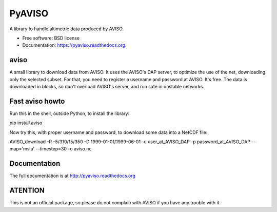 PyAVISO
=======

.. image:: https://zenodo.org/badge/4645/castelao/PyAVISO.svg
   :target: https://zenodo.org/badge/latestdoi/4645/castelao/PyAVISO

.. image:: https://readthedocs.org/projects/aviso/badge/?version=latest
   :target: https://readthedocs.org/projects/aviso/?badge=latest
      :alt: Documentation Status

.. image:: https://img.shields.io/travis/castelao/PyAVISO.svg
        :target: https://travis-ci.org/castelao/PyAVISO

.. image:: https://img.shields.io/pypi/v/aviso.svg
        :target: https://pypi.python.org/pypi/aviso


A library to handle altimetric data produced by AVISO.

* Free software: BSD license
* Documentation: https://pyaviso.readthedocs.org.

aviso
-----

A small library to download data from AVISO. It uses the AVISO's DAP server, to
optimize the use of the net, downloading only the selected subset. For that,
you need to register a username and password at AVISO. It's free. The data is
downloaded in blocks, so don't overload AVISO's server, and run safe in unstable
networks.

Fast aviso howto
----------------

Run this in the shell, outside Python, to install the library:

pip install aviso

Now try this, with proper username and password, to download some data into a NetCDF file:

AVISO_download -R -5/310/15/350 -D 1999-01-01/1999-06-01 -u user_at_AVISO_DAP -p password_at_AVISO_DAP --map='msla' --timestep=30 -o aviso.nc

Documentation
-------------

The full documentation is at http://pyaviso.readthedocs.org

ATENTION
--------

This is not an official package, so please do not complain with AVISO if you have any trouble with it.
